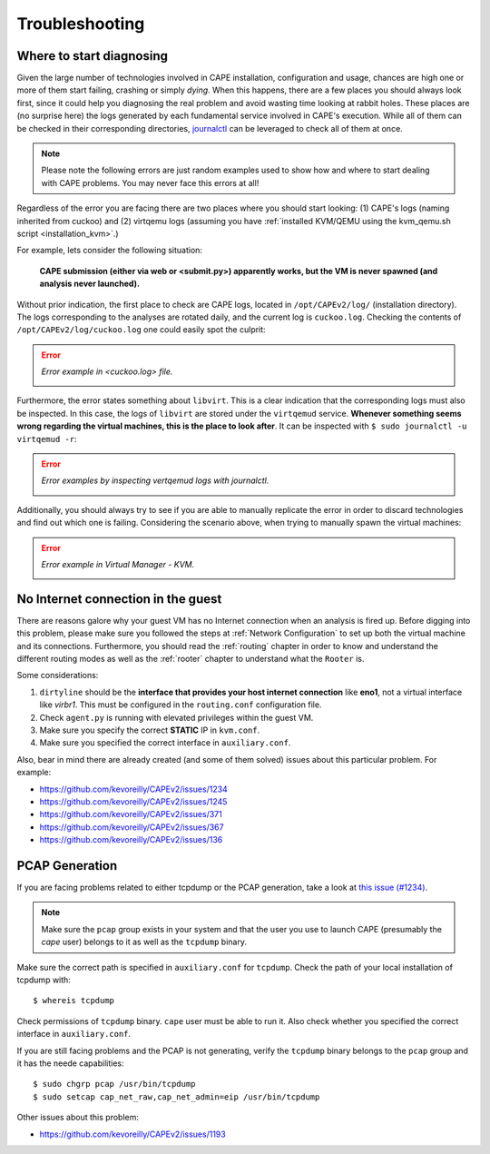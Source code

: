 ===============
Troubleshooting
===============

Where to start diagnosing
=========================

Given the large number of technologies involved in CAPE installation, configuration and usage, chances are high one or more of them start failing, crashing or simply *dying*. When this happens, there are a few places you should always look first, since it could help you diagnosing the real problem and avoid wasting time looking at rabbit holes. These places are (no surprise here) the logs generated by each fundamental service involved in CAPE's execution. While all of them can be checked in their corresponding directories, `journalctl <https://man7.org/linux/man-pages/man1/journalctl.1.html>`_ can be leveraged to check all of them at once.

.. note::
    Please note the following errors are just random examples used to show how and where to start dealing with CAPE problems. You may never face this errors at all!

Regardless of the error you are facing there are two places where you should start looking: (1) CAPE's logs (naming inherited from cuckoo) and (2) virtqemu logs (assuming you have :ref:`installed KVM/QEMU using the kvm_qemu.sh script <installation_kvm>`.)

For example, lets consider the following situation:

    **CAPE submission (either via web or <submit.py>) apparently works, but the VM is never spawned (and analysis never launched).**

Without prior indication, the first place to check are CAPE logs, located in ``/opt/CAPEv2/log/`` (installation directory). The logs corresponding to the analyses are rotated daily, and the current log is ``cuckoo.log``. Checking the contents of ``/opt/CAPEv2/log/cuckoo.log`` one could easily spot the culprit:

.. error::
    *Error example in <cuckoo.log> file.*

    .. image:: ../../_images/screenshots/troubleshooting_error_0.png
        :align: center

Furthermore, the error states something about ``libvirt``. This is a clear indication that the corresponding logs must also be inspected. In this case, the logs of ``libvirt`` are stored under the ``virtqemud`` service. **Whenever something seems wrong regarding the virtual machines, this is the place to look after**. It can be inspected with ``$ sudo journalctl -u virtqemud -r``:

.. error::
    *Error examples by inspecting vertqemud logs with journalctl.*

    .. image:: ../../_images/screenshots/troubleshooting_error_1.png
        :align: center  

    .. image:: ../../_images/screenshots/troubleshooting_error_2.png
        :align: center
    
Additionally, you should always try to see if you are able to manually replicate the error in order to discard technologies and find out which one is failing. Considering the scenario above, when trying to manually spawn the virtual machines:

.. error::
    *Error example in Virtual Manager - KVM.*

    .. image:: ../../_images/screenshots/troubleshooting_error_3.png
        :align: center  


No Internet connection in the guest
===================================
There are reasons galore why your guest VM has no Internet connection when an analysis is fired up. Before digging into this problem, please make sure you followed the steps at :ref:`Network Configuration` to set up both the virtual machine and its connections. Furthermore, you should read the :ref:`routing` chapter in order to know and understand the different routing modes as well as the :ref:`rooter` chapter to understand what the ``Rooter`` is. 

Some considerations:

1. ``dirtyline`` should be the **interface that provides your host internet connection** like **eno1**, not a virtual interface like *virbr1*. This must be configured in the ``routing.conf`` configuration file.
2. Check ``agent.py`` is running with elevated privileges within the guest VM. 
3. Make sure you specify the correct **STATIC** IP in ``kvm.conf``.
4. Make sure you specified the correct interface in ``auxiliary.conf``.

Also, bear in mind there are already created (and some of them solved) issues about this particular problem. For example:

* https://github.com/kevoreilly/CAPEv2/issues/1234
* https://github.com/kevoreilly/CAPEv2/issues/1245
* https://github.com/kevoreilly/CAPEv2/issues/371
* https://github.com/kevoreilly/CAPEv2/issues/367
* https://github.com/kevoreilly/CAPEv2/issues/136

PCAP Generation
===============

If you are facing problems related to either tcpdump or the PCAP generation, take a look at `this issue (#1234) <https://github.com/kevoreilly/CAPEv2/issues/1234>`_.

.. note::

    Make sure the ``pcap`` group exists in your system and that the user you use to launch CAPE (presumably the `cape` user) belongs to it as well as the ``tcpdump`` binary.

Make sure the correct path is specified in ``auxiliary.conf`` for ``tcpdump``. Check the path of your local installation of tcpdump with::

    $ whereis tcpdump

Check permissions of ``tcpdump`` binary. ``cape`` user must be able to run it. Also check whether you specified the correct interface in ``auxiliary.conf``.

If you are still facing problems and the PCAP is not generating, verify the ``tcpdump`` binary belongs to the ``pcap`` group and it has the neede capabilities::

    $ sudo chgrp pcap /usr/bin/tcpdump
    $ sudo setcap cap_net_raw,cap_net_admin=eip /usr/bin/tcpdump

Other issues about this problem:

* https://github.com/kevoreilly/CAPEv2/issues/1193
